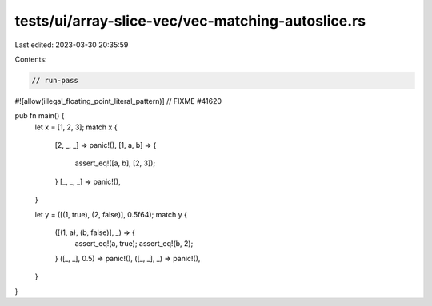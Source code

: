 tests/ui/array-slice-vec/vec-matching-autoslice.rs
==================================================

Last edited: 2023-03-30 20:35:59

Contents:

.. code-block:: rs

    // run-pass
#![allow(illegal_floating_point_literal_pattern)] // FIXME #41620

pub fn main() {
    let x = [1, 2, 3];
    match x {
        [2, _, _] => panic!(),
        [1, a, b] => {
            assert_eq!([a, b], [2, 3]);
        }
        [_, _, _] => panic!(),
    }

    let y = ([(1, true), (2, false)], 0.5f64);
    match y {
        ([(1, a), (b, false)], _) => {
            assert_eq!(a, true);
            assert_eq!(b, 2);
        }
        ([_, _], 0.5) => panic!(),
        ([_, _], _) => panic!(),
    }
}


